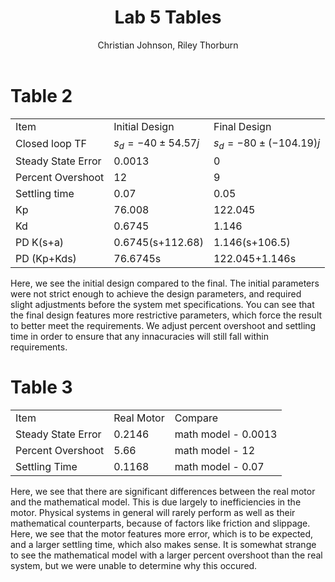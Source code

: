 #+OPTIONS: toc:nil
#+TITLE: Lab 5 Tables
#+AUTHOR: Christian Johnson, Riley Thorburn

* Table 2
| Item               |     Initial Design |           Final Design |
| Closed loop TF     | $s_d=-40\pm54.57j$ | $s_d=-80\pm(-104.19)j$ |
| Steady State Error |             0.0013 |                      0 |
| Percent Overshoot  |                 12 |                      9 |
| Settling time      |               0.07 |                   0.05 |
| Kp                 |             76.008 |                122.045 |
| Kd                 |             0.6745 |                  1.146 |
| PD K(s+a)          |   0.6745(s+112.68) |         1.146(s+106.5) |
| PD (Kp+Kds)        |           76.6745s | 122.045+1.146s         |

Here, we see the initial design compared to the final. The initial parameters were not strict enough to achieve the design parameters, and required slight adjustments before the system met specifications.
You can see that the final design features more restrictive parameters, which force the result to better meet the requirements. We adjust percent overshoot and settling time in order to ensure that any innacuracies will still fall within requirements.

* Table 3
| Item               | Real Motor | Compare             |
| Steady State Error |     0.2146 | math model - 0.0013 |
| Percent Overshoot  |       5.66 | math model - 12     |
| Settling Time      |     0.1168 | math model - 0.07   |

Here, we see that there are significant differences between the real motor and the mathematical model. This is due largely to inefficiencies in the motor. Physical systems in general will rarely perform as well as their mathematical counterparts, because of factors like friction and slippage. Here, we see that the motor features more error, which is to be expected, and a larger settling time, which also makes sense. It is somewhat strange to see the mathematical model with a larger percent overshoot than the real system, but we were unable to determine why this occured. 

